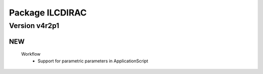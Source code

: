 ----------------
Package ILCDIRAC
----------------

Version v4r2p1
--------------

NEW
:::

 Workflow
  - Support for parametric parameters in ApplicationScript

